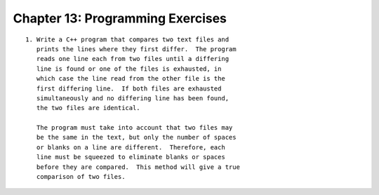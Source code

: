 


Chapter 13: Programming Exercises
=================================

::

    
     1. Write a C++ program that compares two text files and
        prints the lines where they first differ.  The program 
        reads one line each from two files until a differing 
        line is found or one of the files is exhausted, in 
        which case the line read from the other file is the 
        first differing line.  If both files are exhausted 
        simultaneously and no differing line has been found, 
        the two files are identical.  
    
        The program must take into account that two files may 
        be the same in the text, but only the number of spaces 
        or blanks on a line are different.  Therefore, each 
        line must be squeezed to eliminate blanks or spaces 
        before they are compared.  This method will give a true 
        comparison of two files.




